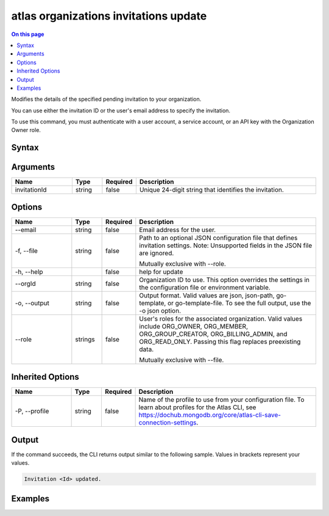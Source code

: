 .. _atlas-organizations-invitations-update:

======================================
atlas organizations invitations update
======================================

.. default-domain:: mongodb

.. contents:: On this page
   :local:
   :backlinks: none
   :depth: 1
   :class: singlecol

Modifies the details of the specified pending invitation to your organization.

You can use either the invitation ID or the user's email address to specify the invitation.

To use this command, you must authenticate with a user account, a service account, or an API key with the Organization Owner role.

Syntax
------

.. code-block::
   :caption: Command Syntax

   atlas organizations invitations update [invitationId] [options]

.. Code end marker, please don't delete this comment

Arguments
---------

.. list-table::
   :header-rows: 1
   :widths: 20 10 10 60

   * - Name
     - Type
     - Required
     - Description
   * - invitationId
     - string
     - false
     - Unique 24-digit string that identifies the invitation.

Options
-------

.. list-table::
   :header-rows: 1
   :widths: 20 10 10 60

   * - Name
     - Type
     - Required
     - Description
   * - --email
     - string
     - false
     - Email address for the user.
   * - -f, --file
     - string
     - false
     - Path to an optional JSON configuration file that defines invitation settings. Note: Unsupported fields in the JSON file are ignored.

       Mutually exclusive with --role.
   * - -h, --help
     -
     - false
     - help for update
   * - --orgId
     - string
     - false
     - Organization ID to use. This option overrides the settings in the configuration file or environment variable.
   * - -o, --output
     - string
     - false
     - Output format. Valid values are json, json-path, go-template, or go-template-file. To see the full output, use the -o json option.
   * - --role
     - strings
     - false
     - User's roles for the associated organization. Valid values include ORG_OWNER, ORG_MEMBER, ORG_GROUP_CREATOR, ORG_BILLING_ADMIN, and ORG_READ_ONLY. Passing this flag replaces preexisting data.

       Mutually exclusive with --file.

Inherited Options
-----------------

.. list-table::
   :header-rows: 1
   :widths: 20 10 10 60

   * - Name
     - Type
     - Required
     - Description
   * - -P, --profile
     - string
     - false
     - Name of the profile to use from your configuration file. To learn about profiles for the Atlas CLI, see https://dochub.mongodb.org/core/atlas-cli-save-connection-settings.

Output
------

If the command succeeds, the CLI returns output similar to the following sample. Values in brackets represent your values.

.. code-block::

   Invitation <Id> updated.


Examples
--------

.. code-block::
   :copyable: false

   # Modify the pending invitation with the ID 5dd56c847a3e5a1f363d424d to grant ORG_OWNER access the organization with the ID 5f71e5255afec75a3d0f96dc:
   atlas organizations invitations update 5dd56c847a3e5a1f363d424d --orgId 5f71e5255afec75a3d0f96dc --role ORG_OWNER --output json


.. code-block::
   :copyable: false

   # Modify the invitation for the user with the email address user@example.com to grant ORG_OWNER access the organization with the ID 5f71e5255afec75a3d0f96dc:
   atlas organizations invitations update --email user@example.com --orgId 5f71e5255afec75a3d0f96dc --role ORG_OWNER --output json
